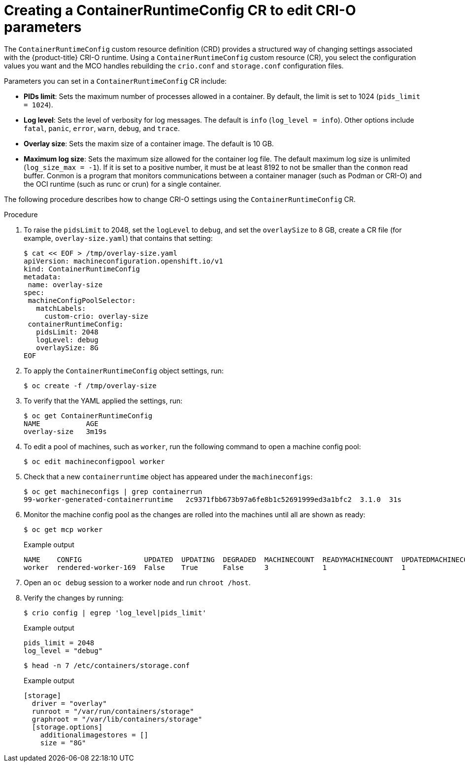 // Module included in the following assemblies:
//
// * post_installation_configuration/machine-configuration-tasks.adoc

[id="create-a-containerruntimeconfig_{context}"]
= Creating a ContainerRuntimeConfig CR to edit CRI-O parameters

The `ContainerRuntimeConfig` custom resource definition (CRD) provides a structured way of changing settings associated with the {product-title} CRI-O runtime. Using a `ContainerRuntimeConfig` custom resource (CR), you select the configuration values you want and the MCO handles rebuilding the `crio.conf` and `storage.conf` configuration files.

Parameters you can set in a `ContainerRuntimeConfig` CR include:

* **PIDs limit**: Sets the maximum number of processes allowed in a container. By default, the limit is set to 1024 (`pids_limit = 1024`).
* **Log level**: Sets the level of verbosity for log messages. The default is `info` (`log_level = info`). Other options include `fatal`, `panic`, `error`, `warn`, `debug`, and `trace`.
* **Overlay size**: Sets the maxim size of a container image. The default is 10 GB.
* **Maximum log size**: Sets the maximum size allowed for the container log file. The default maximum log size is unlimited (`log_size_max = -1`). If it is set to a positive number, it must be at least 8192 to not be smaller than  the `conmon` read buffer. Conmon is a program that
monitors communications between a container manager (such as Podman or CRI-O) and the OCI runtime (such as runc or crun) for a single container.

The following procedure describes how to change CRI-O settings using the `ContainerRuntimeConfig` CR.

.Procedure

. To raise the `pidsLimit` to 2048, set the `logLevel` to `debug`, and set the `overlaySize` to 8 GB, create a CR file (for example, `overlay-size.yaml`) that contains that setting:
+
[source,yaml]
----
$ cat << EOF > /tmp/overlay-size.yaml
apiVersion: machineconfiguration.openshift.io/v1
kind: ContainerRuntimeConfig
metadata:
 name: overlay-size
spec:
 machineConfigPoolSelector:
   matchLabels:
     custom-crio: overlay-size
 containerRuntimeConfig:
   pidsLimit: 2048
   logLevel: debug
   overlaySize: 8G
EOF
----

. To apply the `ContainerRuntimeConfig` object settings, run:
+
[source,terminal]
----
$ oc create -f /tmp/overlay-size
----

. To verify that the YAML applied the settings, run:
+
[source,terminal]
----
$ oc get ContainerRuntimeConfig
NAME           AGE
overlay-size   3m19s

----

. To edit a pool of machines, such as `worker`, run the following command to open a machine config pool:
+
[source,terminal]
----
$ oc edit machineconfigpool worker
----

. Check that a new `containerruntime` object has appeared under the `machineconfigs`:
+
[source,terminal]
----
$ oc get machineconfigs | grep containerrun
99-worker-generated-containerruntime   2c9371fbb673b97a6fe8b1c52691999ed3a1bfc2  3.1.0  31s
----
. Monitor the machine config pool as the changes are rolled into the machines until all are shown as ready:
+
[source,terminal]
----
$ oc get mcp worker
----
+
.Example output
+
[source,terminal]
----
NAME    CONFIG               UPDATED  UPDATING  DEGRADED  MACHINECOUNT  READYMACHINECOUNT  UPDATEDMACHINECOUNT  DEGRADEDMACHINECOUNT  AGE
worker  rendered-worker-169  False    True      False     3             1                  1                    0                     9h
----

. Open an `oc debug` session to a worker node and run `chroot /host`.

. Verify the changes by running:
+
[source,terminal]
----
$ crio config | egrep 'log_level|pids_limit'
----
+
.Example output
+
[source,terminal]
----
pids_limit = 2048
log_level = "debug"
----
+
[source,terminal]
----
$ head -n 7 /etc/containers/storage.conf
----
+
.Example output
+
----
[storage]
  driver = "overlay"
  runroot = "/var/run/containers/storage"
  graphroot = "/var/lib/containers/storage"
  [storage.options]
    additionalimagestores = []
    size = "8G"
----

